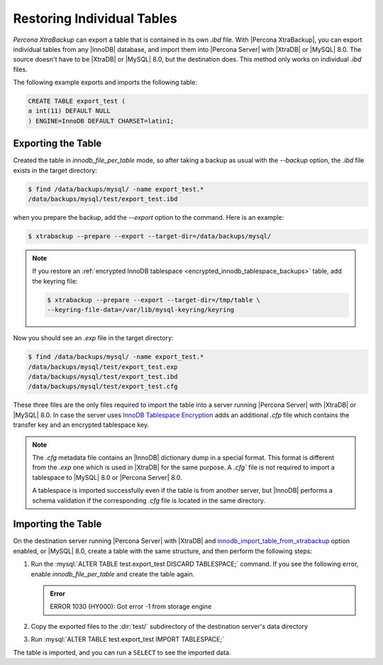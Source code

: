 .. _export_import_tables:
.. _restoring_individual_tables:
.. _pxb.xtrabackup.table.restoring:

=============================
 Restoring Individual Tables
=============================

*Percona XtraBackup* can export a table that is contained in its own `.ibd` file. With |Percona XtraBackup|, you can export individual tables from any |InnoDB| database, and import them into |Percona Server| with |XtraDB| or |MySQL| 8.0. The source doesn't have to be |XtraDB| or |MySQL| 8.0, but the destination does. This method only works on individual `.ibd` files. 

The following example exports and imports the following table:

.. code-block:: mysql

   CREATE TABLE export_test (
   a int(11) DEFAULT NULL
   ) ENGINE=InnoDB DEFAULT CHARSET=latin1;

Exporting the Table
================================================================================

Created the table in `innodb_file_per_table` mode, so
after taking a backup as usual with the `--backup` option, the
`.ibd` file exists in the target directory:

.. code-block:: bash

   $ find /data/backups/mysql/ -name export_test.*
   /data/backups/mysql/test/export_test.ibd

when you prepare the backup, add the `--export` option to the
command. Here is an example:

.. code-block:: bash

   $ xtrabackup --prepare --export --target-dir=/data/backups/mysql/

.. note::

   If you restore an :ref:`encrypted InnoDB tablespace
   <encrypted_innodb_tablespace_backups>` table, add the
   keyring file:

   .. code-block:: bash

      $ xtrabackup --prepare --export --target-dir=/tmp/table \
      --keyring-file-data=/var/lib/mysql-keyring/keyring

Now you should see an `.exp` file in the target directory:

.. code-block:: bash

   $ find /data/backups/mysql/ -name export_test.*
   /data/backups/mysql/test/export_test.exp
   /data/backups/mysql/test/export_test.ibd
   /data/backups/mysql/test/export_test.cfg

These three files are the only files required to import the table into a server running
|Percona Server| with |XtraDB| or |MySQL| 8.0. In case the server uses `InnoDB
Tablespace Encryption
<http://dev.mysql.com/doc/refman/5.7/en/innodb-tablespace-encryption.html>`_
adds an additional `.cfp` file which contains the transfer key and an encrypted tablespace key.

.. note::

   The `.cfg` metadata file contains an |InnoDB| dictionary dump in a special format. This format is different from the `.exp` one which is
   used in |XtraDB| for the same purpose. A `.cfg`` file is not required to import a tablespace to |MySQL| 8.0 or |Percona
   Server| 8.0. 
   
   A tablespace is imported successfully even if the table is from
   another server, but |InnoDB| performs a schema validation if the corresponding `.cfg` file is located in the same directory.

Importing the Table
================================================================================

On the destination server running |Percona Server| with |XtraDB| and
`innodb_import_table_from_xtrabackup
<http://www.percona.com/doc/percona-server/8.0/management/innodb_expand_import.html#innodb_import_table_from_xtrabackup>`_
option enabled, or |MySQL| 8.0, create a table with the same
structure, and then perform the following steps:

#. Run the :mysql:`ALTER TABLE test.export_test DISCARD TABLESPACE;`
   command. If you see the following error, enable
   `innodb_file_per_table` and create the table again.

   .. admonition:: Error

      ERROR 1030 (HY000): Got error -1 from storage engine

#. Copy the exported files to the :dir:`test/` subdirectory of the destination server's data directory

#. Run :mysql:`ALTER TABLE test.export_test IMPORT TABLESPACE;`

The table is imported, and you can run a ``SELECT`` to see the imported data.
